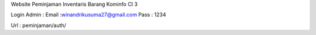 Website Peminjaman Inventaris Barang Kominfo CI 3

Login Admin :  
Email :winandrikusuma27@gmail.com
Pass : 1234

Url : peminjaman/auth/


